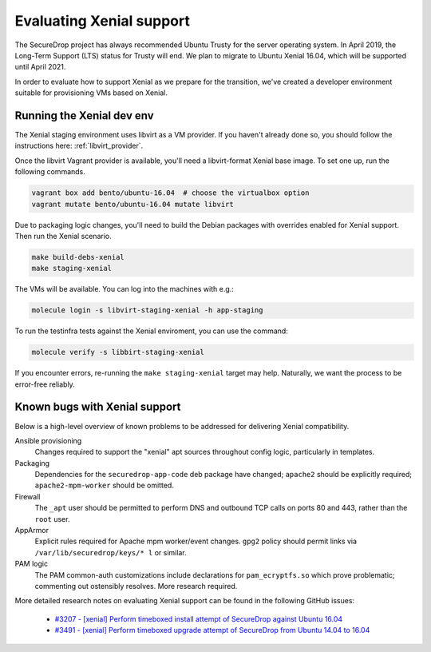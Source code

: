 Evaluating Xenial support
=========================

The SecureDrop project has always recommended Ubuntu Trusty for
the server operating system. In April 2019, the Long-Term Support (LTS)
status for Trusty will end. We plan to migrate to Ubuntu Xenial 16.04,
which will be supported until April 2021.

In order to evaluate how to support Xenial as we prepare for the transition,
we've created a developer environment suitable for provisioning VMs
based on Xenial.

Running the Xenial dev env
--------------------------

The Xenial staging environment uses libvirt as a VM provider. If you haven't 
already done so, you should follow the instructions here: :ref:`libvirt_provider`.

Once the libvirt Vagrant provider is available, you'll need a libvirt-format Xenial
base image. To set one up, run the following commands.

.. code:: sh

   vagrant box add bento/ubuntu-16.04  # choose the virtualbox option
   vagrant mutate bento/ubuntu-16.04 mutate libvirt


Due to packaging logic changes, you'll need to build the Debian packages
with overrides enabled for Xenial support. Then run the Xenial scenario.

.. code:: sh

   make build-debs-xenial
   make staging-xenial


The VMs will be available.  You can
log into the machines with e.g.:

.. code:: sh

   molecule login -s libvirt-staging-xenial -h app-staging

To run the testinfra tests against the Xenial enviroment, you can use the command:

.. code:: sh

  molecule verify -s libbirt-staging-xenial


If you encounter errors, re-running the ``make staging-xenial`` target
may help. Naturally, we want the process to be error-free reliably.


Known bugs with Xenial support
------------------------------

Below is a high-level overview of known problems to be addressed
for delivering Xenial compatibility.

Ansible provisioning
    Changes required to support the "xenial" apt sources throughout
    config logic, particularly in templates.

Packaging
    Dependencies for the ``securedrop-app-code`` deb package have changed;
    ``apache2`` should be explicitly required; ``apache2-mpm-worker``
    should be omitted.

Firewall
    The ``_apt`` user should be permitted to perform DNS and outbound TCP
    calls on ports 80 and 443, rather than the ``root`` user.

AppArmor
    Explicit rules required for Apache mpm worker/event changes. ``gpg2``
    policy should permit links via ``/var/lib/securedrop/keys/* l`` or similar.

PAM logic
    The PAM common-auth customizations include declarations for
    ``pam_ecryptfs.so`` which prove problematic; commenting out ostensibly
    resolves. More research required.

More detailed research notes on evaluating Xenial support can be found
in the following GitHub issues:

  * `#3207 - [xenial] Perform timeboxed install attempt of SecureDrop against Ubuntu 16.04 <https://github.com/freedomofpress/securedrop/issues/3207>`__
  * `#3491 - [xenial] Perform timeboxed upgrade attempt of SecureDrop from Ubuntu 14.04 to 16.04 <https://github.com/freedomofpress/securedrop/issues/3491>`__
